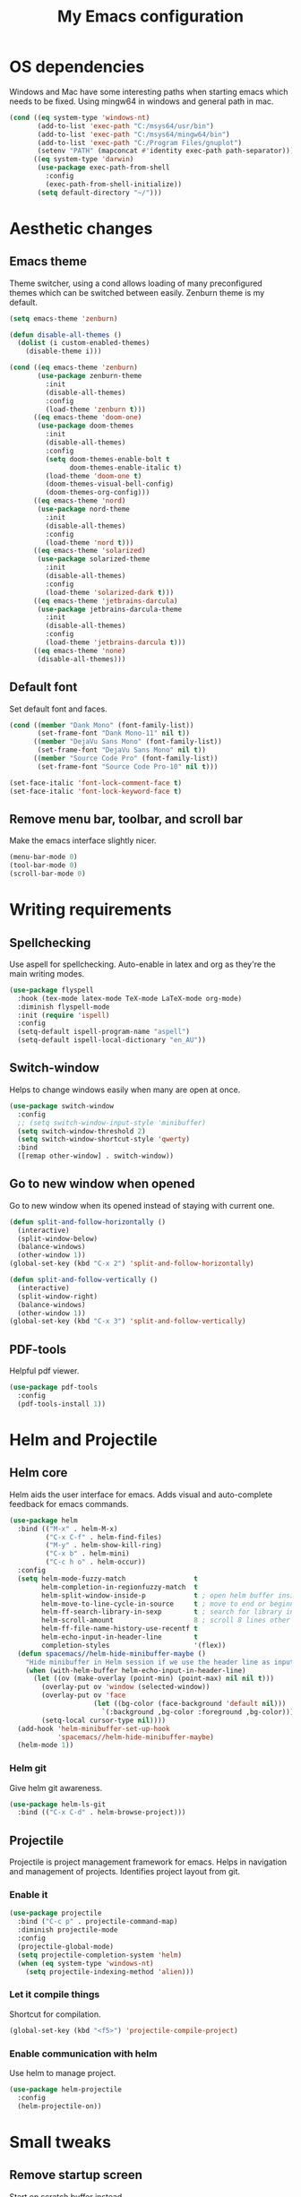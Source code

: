 #+TITLE: My Emacs configuration
#  LocalWords:  poppler mingw emacs eq nt gnuplot setenv mapconcat el cond minibuffer pdf color Smartparens smartparens yas aindent whitespace eldoc ielm ibuffer hippie pscp pos Spaceline spaceline powerline spacemacs seperator dir Yasnippet yasnippet flycheck magit fullscreen CEDET askifnotset semanticdb EDE ede gdb srefactor analyzer eval cdb autosetup ghostscript math unicode reftex bibtex TeXcount texcount str latin rkt PlantUML plantuml autoload alist matlab verilog ds vh src fontify natively fortran dvipng plist xcolor EXWM Zenburn setq zenburn defun dolist init config DejaVu ispell aspell flyspell kbd recentf sexp ov bg listp defadvice progn prog keyfreq autosave dabbrev hl gc linum linux utf RET ARG arg configs backends contribs AucTex tex auctex LaTeX url htmlize linter backend writegood ggtags gtags dired eshell asm cd dwim VHDL defvar ctags vhdl concat sp html awk defalias cedet mips IPython ein contrib pandoc dokuwiki EMMS MPD emms toc favicon href css stylesheet async dataLayer gtag js UA sitelinks br Github postamble isso center disqus onclick Disqus javascript dsq createElement getElementsByTagName xml urlset xmlns curr loc RSS elfeed

* OS dependencies
Windows and Mac have some interesting paths when starting emacs which needs to be fixed.
Using mingw64 in windows and general path in mac.
#+BEGIN_SRC emacs-lisp
  (cond ((eq system-type 'windows-nt)
         (add-to-list 'exec-path "C:/msys64/usr/bin")
         (add-to-list 'exec-path "C:/msys64/mingw64/bin")
         (add-to-list 'exec-path "C:/Program Files/gnuplot")
         (setenv "PATH" (mapconcat #'identity exec-path path-separator)))
        ((eq system-type 'darwin)
         (use-package exec-path-from-shell
           :config
           (exec-path-from-shell-initialize))
         (setq default-directory "~/")))
#+END_SRC

* Aesthetic changes
** Emacs theme
Theme switcher, using a cond allows loading of many preconfigured themes which can be switched between easily.
Zenburn theme is my default.
#+BEGIN_SRC emacs-lisp
  (setq emacs-theme 'zenburn)

  (defun disable-all-themes ()
    (dolist (i custom-enabled-themes)
      (disable-theme i)))

  (cond ((eq emacs-theme 'zenburn)
         (use-package zenburn-theme
           :init
           (disable-all-themes)
           :config
           (load-theme 'zenburn t)))
        ((eq emacs-theme 'doom-one)
         (use-package doom-themes
           :init
           (disable-all-themes)
           :config
           (setq doom-themes-enable-bolt t
                 doom-themes-enable-italic t)
           (load-theme 'doom-one t)
           (doom-themes-visual-bell-config)
           (doom-themes-org-config)))
        ((eq emacs-theme 'nord)
         (use-package nord-theme
           :init
           (disable-all-themes)
           :config
           (load-theme 'nord t)))
        ((eq emacs-theme 'solarized)
         (use-package solarized-theme
           :init
           (disable-all-themes)
           :config
           (load-theme 'solarized-dark t)))
        ((eq emacs-theme 'jetbrains-darcula)
         (use-package jetbrains-darcula-theme
           :init
           (disable-all-themes)
           :config
           (load-theme 'jetbrains-darcula t)))
        ((eq emacs-theme 'none)
         (disable-all-themes)))
#+END_SRC

** Default font
Set default font and faces.
#+BEGIN_SRC emacs-lisp 
  (cond ((member "Dank Mono" (font-family-list))
         (set-frame-font "Dank Mono-11" nil t))
        ((member "DejaVu Sans Mono" (font-family-list))
         (set-frame-font "DejaVu Sans Mono" nil t))
        ((member "Source Code Pro" (font-family-list))
         (set-frame-font "Source Code Pro-10" nil t)))

  (set-face-italic 'font-lock-comment-face t)
  (set-face-italic 'font-lock-keyword-face t)
#+END_SRC

** Remove menu bar, toolbar, and scroll bar
Make the emacs interface slightly nicer.
#+BEGIN_SRC emacs-lisp
  (menu-bar-mode 0)
  (tool-bar-mode 0)
  (scroll-bar-mode 0)
#+END_SRC
* COMMENT EXWM
Emacs window manager.
Tiling window manager that runs in emacs.
Open external applications with =s-&=
#+BEGIN_SRC emacs-lisp
  (use-package exwm
    :defer t
    :config
    (require 'exwm-config)
    (exwm-config-default))
#+END_SRC

* Writing requirements
** Spellchecking
Use aspell for spellchecking. 
Auto-enable in latex and org as they're the main writing modes.
#+BEGIN_SRC emacs-lisp
  (use-package flyspell
    :hook (tex-mode latex-mode TeX-mode LaTeX-mode org-mode)
    :diminish flyspell-mode
    :init (require 'ispell)
    :config
    (setq-default ispell-program-name "aspell")
    (setq-default ispell-local-dictionary "en_AU"))
#+END_SRC
** COMMENT Language Tool
Language tool is an open source grammar checker.
#+BEGIN_SRC emacs-lisp
  (use-package langtool
    :init
    (setq langtool-java-classpath "/usr/share/languagetool:/usr/share/java/languagetool/*"))
#+END_SRC
** Switch-window
Helps to change windows easily when many are open at once.
#+BEGIN_SRC emacs-lisp
  (use-package switch-window
    :config
    ;; (setq switch-window-input-style 'minibuffer)
    (setq switch-window-threshold 2)
    (setq switch-window-shortcut-style 'qwerty)
    :bind
    ([remap other-window] . switch-window))
#+END_SRC

** Go to new window when opened
Go to new window when its opened instead of staying with current one.
#+BEGIN_SRC emacs-lisp
  (defun split-and-follow-horizontally ()
    (interactive)
    (split-window-below)
    (balance-windows)
    (other-window 1))
  (global-set-key (kbd "C-x 2") 'split-and-follow-horizontally)

  (defun split-and-follow-vertically ()
    (interactive)
    (split-window-right)
    (balance-windows)
    (other-window 1))
  (global-set-key (kbd "C-x 3") 'split-and-follow-vertically)
#+END_SRC

** PDF-tools
Helpful pdf viewer.
#+BEGIN_SRC emacs-lisp
  (use-package pdf-tools
    :config
    (pdf-tools-install 1))
#+END_SRC

** COMMENT Writegood-mode
Supposedly should provide insight to writing quality.
#+BEGIN_SRC emacs-lisp
  (use-package writegood-mode
    :hook (text-mode . writegood-mode))
#+END_SRC

* Helm and Projectile
** Helm core
Helm aids the user interface for emacs. Adds visual and auto-complete feedback for emacs commands.
#+BEGIN_SRC emacs-lisp
  (use-package helm
    :bind (("M-x" . helm-M-x)
           ("C-x C-f" . helm-find-files)
           ("M-y" . helm-show-kill-ring)
           ("C-x b" . helm-mini)
           ("C-c h o" . helm-occur))
    :config
    (setq helm-mode-fuzzy-match                 t
          helm-completion-in-regionfuzzy-match  t
          helm-split-window-inside-p            t ; open helm buffer inside current window, not occupy whole other window
          helm-move-to-line-cycle-in-source     t ; move to end or beginning of source when reaching top or bottom of source.
          helm-ff-search-library-in-sexp        t ; search for library in `require' and `declare-function' sexp.
          helm-scroll-amount                    8 ; scroll 8 lines other window using M-<next>/M-<prior>
          helm-ff-file-name-history-use-recentf t
          helm-echo-input-in-header-line        t
          completion-styles                     '(flex))
    (defun spacemacs//helm-hide-minibuffer-maybe ()
      "Hide minibuffer in Helm session if we use the header line as input field."
      (when (with-helm-buffer helm-echo-input-in-header-line)
        (let ((ov (make-overlay (point-min) (point-max) nil nil t)))
          (overlay-put ov 'window (selected-window))
          (overlay-put ov 'face
                       (let ((bg-color (face-background 'default nil)))
                         `(:background ,bg-color :foreground ,bg-color)))
          (setq-local cursor-type nil))))
    (add-hook 'helm-minibuffer-set-up-hook
              'spacemacs//helm-hide-minibuffer-maybe)
    (helm-mode 1))
#+END_SRC
*** Helm git
Give helm git awareness.
#+BEGIN_SRC emacs-lisp
  (use-package helm-ls-git
    :bind (("C-x C-d" . helm-browse-project)))
#+END_SRC
** Projectile
Projectile is project management framework for emacs.
Helps in navigation and management of projects.
Identifies project layout from git.
*** Enable it
#+BEGIN_SRC emacs-lisp
  (use-package projectile
    :bind ("C-c p" . projectile-command-map)
    :diminish projectile-mode
    :config
    (projectile-global-mode)
    (setq projectile-completion-system 'helm)
    (when (eq system-type 'windows-nt)
      (setq projectile-indexing-method 'alien)))
#+END_SRC

*** Let it compile things
Shortcut for compilation.
#+BEGIN_SRC emacs-lisp
  (global-set-key (kbd "<f5>") 'projectile-compile-project)
#+END_SRC

*** Enable communication with helm
Use helm to manage project.
#+BEGIN_SRC emacs-lisp
  (use-package helm-projectile
    :config
    (helm-projectile-on))
#+END_SRC

** COMMENT ggtags
Use GNU Global Tags. Can be useful for large projects.
#+BEGIN_SRC emacs-lisp
  (use-package ggtags
    :bind (("C-c g s" . ggtags-find-other-symbol)
           ("C-c g h" . ggtags-view-tag-history)
           ("C-c g r" . ggtags-find-reference)
           ("C-c g f" . ggtags-find-file)
           ("C-c g c" . ggtags-create-tags)
           ("C-c g u" . ggtags-update-tags))
    :config
    (add-hook 'c-mode-common-hook
              (lambda ()
                (when (derived-mode-p 'c-mode 'c++-mode 'java-mode)
                  (ggtags-mode 1))))
    )

  (setq
   helm-gtags-ignore-case t
   helm-gtags-auto-update t
   helm-gtags-use-input-at-cursor t
   helm-gtags-pulse-at-cursor t
   helm-gtags-prefix-key "\C-c g"
   helm-gtags-suggested-key-mapping t
   )

  (use-package helm-gtags
    :config
    (add-hook 'dired-mode-hook 'helm-gtags-mode)
    (add-hook 'eshell-mode-hook 'helm-gtags-mode)
    (add-hook 'c-mode-hook 'helm-gtags-mode)
    (add-hook 'c++-mode-hook 'helm-gtags-mode)
    (add-hook 'asm-mode-hook 'helm-gtags-mode)

    (define-key helm-gtags-mode-map (kbd "C-c g a") 'helm-gtags-tags-in-this-function)
    (define-key helm-gtags-mode-map (kbd "C-j") 'helm-gtags-select)
    (define-key helm-gtags-mode-map (kbd "M-.") 'helm-gtags-dwim)
    (define-key helm-gtags-mode-map (kbd "M-,") 'helm-gtags-pop-stack)
    (define-key helm-gtags-mode-map (kbd "C-c <") 'helm-gtags-previous-history)
    (define-key helm-gtags-mode-map (kbd "C-c >") 'helm-gtags-next-history))
#+END_SRC

** COMMENT Ctags
Ctags is an older tagging program that supports more languages.
Currently setup for VHDL as I had to work with a large existing VHDL code-base.
#+BEGIN_SRC emacs-lisp
  (defvar ctags-command "ctags -e -R --languages=vhdl")

  (defun ctags ()
    (call-process-shell-command ctags-command nil "*Ctags*"))


  (defun ctags-find-tags-file ()
    "Recursively searches each parent directory for a file named
                TAGS and returns the path to that file or nil if a tags file is
                not found or if the buffer is not visiting a file."
    (progn
      (defun find-tags-file-r (path)
        "Find the tags file from current to the parent directories."
        (let* ((parent-directory (file-name-directory (directory-file-name path)))
               (tags-file-name (concat (file-name-as-directory path) "TAGS")))
          (cond
           ((file-exists-p tags-file-name) (throw 'found tags-file-name))
           ((string= "/TAGS" tags-file-name) nil)
           (t (find-tags-file-r parent-directory)))))

      (if (buffer-file-name)
          (catch 'found
            (find-tags-file-r (file-name-directory buffer-file-name)))
        nil)))

  (defun ctags-set-tags-file ()
    "Uses `ctags-find-tags-file' to find a TAGS file. If found,
                set 'tags-file-name' with its path or set as nil."
    (setq-default tags-file-name (ctags-find-tags-file)))

  (defun ctags-create-tags-table ()
    (interactive)
    (let* ((current-directory default-directory)
           (top-directory (read-directory-name
                           "Top of source tree: " default-directory))
           (file-name (concat (file-name-as-directory top-directory) "TAGS")))
      (cd top-directory)
      (if (not (= 0 (ctags)))
          (message "Error creating %s!" file-name)
        (setq-default tags-file-name file-name)
        (message "Table %s created and configured." tags-file-name))
      (cd current-directory)))

  (defun ctags-update-tags-table ()
    (interactive)
    (let ((current-directory default-directory))
      (if (not tags-file-name)
          (message "Tags table not configured.")
        (cd (file-name-directory tags-file-name))
        (if (not (= 0 (ctags)))
            (message "Error updating %s!" tags-file-name)
          (message "Table %s updated." tags-file-name))
        (cd current-directory))))

  (defun ctags-create-or-update-tags-table ()
    "Create or update a tags table with `ctags-command'."
    (interactive)
    (if (not (ctags-set-tags-file))
        (ctags-create-tags-table)
      (ctags-update-tags-table)))


  (defun ctags-search ()
    "A wrapper for `tags-search' that provide a default input."
    (interactive)
    (let* ((symbol-at-point (symbol-at-point))
           (default (symbol-name symbol-at-point))
           (input (read-from-minibuffer
                   (if (symbol-at-point)
                       (concat "Tags search (default " default "): ")
                     "Tags search (regexp): "))))
      (if (and (symbol-at-point) (string= input ""))
          (tags-search default)
        (if (string= input "")
            (message "You must provide a regexp.")
          (tags-search input)))))
#+END_SRC

* Small tweaks
** Remove startup screen
Start on scratch buffer instead.
#+BEGIN_SRC emacs-lisp
  (setq inhibit-startup-message t)
#+END_SRC

** Disable bell
Bloody bell dings every time you hit a key too much.
#+BEGIN_SRC emacs-lisp
  (setq ring-bell-function 'ignore)
#+END_SRC

** Pretty symbols
Why not? They make it look nice.
#+BEGIN_SRC emacs-lisp
  (use-package pretty-mode
    :diminish t
    :if window-system
    :config
    (global-pretty-mode))
#+END_SRC

** COMMENT Find file other window
Lets it accept more than one file. Works recursively.
#+BEGIN_SRC emacs-lisp
  (defadvice find-file-other-window (around find-files activate)
    (if (listp filename)
        (loop for f in filename do (find-file-other-window f wildcards))
      ad-do-it))
#+END_SRC

** Which key
Helps to explain keybindings if you get lost.
#+BEGIN_SRC emacs-lisp
  (use-package which-key
    :diminish which-key-mode
    :config
    (which-key-mode))
#+END_SRC

** Config shortcuts
*** Go to this file
#+BEGIN_SRC emacs-lisp
  (defun config-visit ()
    (interactive)
    (find-file "~/.emacs.d/config.org"))
  (global-set-key (kbd "C-c e d") 'config-visit)
#+END_SRC

*** Go to init.el
#+BEGIN_SRC emacs-lisp
  (defun init-visit ()
    (interactive)
    (find-file "~/.emacs.d/init.el"))
  (global-set-key (kbd "C-c e i") 'init-visit)
#+END_SRC

*** Reload configuration
#+BEGIN_SRC emacs-lisp
  (defun config-reload ()
    "Reloads ~/.emacs.d/config.org at run time"
    (interactive)
    (org-babel-load-file (expand-file-name "~/.emacs.d/config.org")))
  (global-set-key (kbd "C-c e r") 'config-reload)
#+END_SRC

** Smartparens
Matches brackets automatically. Added "$" for latex in org mode.
#+BEGIN_SRC emacs-lisp
  (use-package smartparens
    :diminish smartparens-mode
    :config
    (progn
      (require 'smartparens-config)
      (smartparens-global-mode 1))
    (sp-with-modes 'org-mode
      (sp-local-pair "$" "$")))
#+END_SRC

** COMMENT Rainbow
Its a little gimmicky but its still cool.
Colours according to code after a "#", works with 3 and 6 character hex codes.
#+BEGIN_SRC emacs-lisp
  (use-package rainbow-mode
    :diminish rainbow-mode
    :init
    (add-hook 'prog-mode-hook 'rainbow-mode))
#+END_SRC

** Rainbow delimiters
A bit more useful than above.
Colours the brackets so that they stand out more.
#+BEGIN_SRC emacs-lisp
  (use-package rainbow-delimiters
    :hook (prog-mode . rainbow-delimiters-mode))
#+END_SRC

** Following whitespace
Removes unnecessary white space
#+BEGIN_SRC emacs-lisp
  (use-package clean-aindent-mode
    :hook prog-mode)
#+END_SRC
Shows trailing white space
#+BEGIN_SRC emacs-lisp
  (add-hook 'prog-mode-hook (lambda () (interactive) (setq show-trailing-whitespace 1)))
#+END_SRC

** Whitespace mode
Reveals whitespace characters
#+BEGIN_SRC emacs-lisp
  (global-set-key (kbd "C-c w") 'whitespace-mode)
  (add-hook 'diff-mode-hook (lambda ()
                              (setq-local whitespace-style
                                          '(face
                                            tabs
                                            tab-mark
                                            spaces
                                            space-mark
                                            trailing
                                            indentation::space
                                            indentation::tab
                                            newline
                                            newline-mark))
                              (whitespace-mode 1)))

#+END_SRC

** eldoc
Shows function arguments in echo area below mode line.
#+BEGIN_SRC emacs-lisp
  (diminish 'eldoc-mode)
  (add-hook 'emacs-lisp-mode-hook 'eldoc-mode)
  (add-hook 'lisp-interaction-mode-hook 'eldoc-mode)
  (add-hook 'ielm-mode-hook 'eldoc-mode)
#+END_SRC

** Key frequency statistics
Collects interesting statistics about key presses.
Use M-x keyfreq-show to show in emacs or M-x keyfreq-html to output
#+BEGIN_SRC emacs-lisp
  (use-package keyfreq
    :config
    (keyfreq-mode 1)
    (keyfreq-autosave-mode 1))
#+END_SRC

** Undo tree
A more advanced undo mechanism.
Supports branched undo history (thus the tree).
Pretty neat, if seldom used.
#+BEGIN_SRC emacs-lisp
  (use-package undo-tree
    :diminish undo-tree-mode
    :config
    (global-undo-tree-mode))
#+END_SRC

** Volatile highlights
Colour the material just copied
#+BEGIN_SRC emacs-lisp
  (use-package volatile-highlights
    :diminish volatile-highlights-mode
    :config
    (volatile-highlights-mode t))
#+END_SRC

** ibuffer
View all open buffers in their own buffer rather in the temporary mini buffer.
#+BEGIN_SRC emacs-lisp
  (global-set-key (kbd "C-x C-b") 'ibuffer)
  (setq ibuffer-use-other-window t)
#+END_SRC

** Hippie expand
Seems cool, but I don't think I ever use this.
Meant to suggest completions to beginning of a word.
#+BEGIN_SRC emacs-lisp
  (global-set-key (kbd "M-/") 'hippie-expand) ;; replace dabbrev-expand
  (setq
   hippie-expand-try-functions-list
   '(try-expand-dabbrev ;; Try to expand word "dynamically", searching the current buffer.
     try-expand-dabbrev-all-buffers ;; Try to expand word "dynamically", searching all other buffers.
     try-expand-dabbrev-from-kill ;; Try to expand word "dynamically", searching the kill ring.
     try-complete-file-name-partially ;; Try to complete text as a file name, as many characters as unique.
     try-complete-file-name ;; Try to complete text as a file name.
     try-expand-all-abbrevs ;; Try to expand word before point according to all abbrev tables.
     try-expand-list ;; Try to complete the current line to an entire line in the buffer.
     try-expand-line ;; Try to complete the current line to an entire line in the buffer.
     try-complete-lisp-symbol-partially ;; Try to complete as an Emacs Lisp symbol, as many characters as unique.
     try-complete-lisp-symbol) ;; Try to complete word as an Emacs Lisp symbol.
   )
#+END_SRC

** Highlight line
Very useful for finding where you are.
#+BEGIN_SRC emacs-lisp
  (global-hl-line-mode)
#+END_SRC

** Line numbers
Everyone needs line numbers when programming.
#+BEGIN_SRC emacs-lisp
  (add-hook 'prog-mode-hook 'linum-mode)
#+END_SRC

** Garbage collection
Starts garbage collection every 100MB.
#+BEGIN_SRC emacs-lisp
  (setq gc-cons-threshold (* 1024 1024 100))
#+END_SRC

** Kill ring
Changes the kill ring size to 5000.
#+BEGIN_SRC emacs-lisp
  (setq global-mark-ring-max 5000
        mark-ring-max 5000
        mode-require-final-newline t
        kill-ring-max 5000
        kill-whole-line t)
#+END_SRC

** Coding style
Use java for java, awk for awk and K&R for everything else.
K&R uses 4 space tabs.
#+BEGIN_SRC emacs-lisp
  (setq c-default-style '((java-mode . "java")
                          (awk-mode . "awk")
                          (other . "k&r")))
#+END_SRC

** Coding system
Cause we all love UTF8.
#+BEGIN_SRC emacs-lisp
  (set-terminal-coding-system 'utf-8)
  (set-keyboard-coding-system 'utf-8)
  (set-language-environment "UTF-8")
  (prefer-coding-system 'utf-8)
  (setq-default indent-tabs-mode nil
                tab-width 4
                c-basic-offset tab-width
                cperl-indent-level tab-width)
  (c-set-offset 'inline-open '0)
  (delete-selection-mode)
  (global-set-key (kbd "RET") 'newline-and-indent)
#+END_SRC
*** Smart tabs
Tabs for indentation, spaces for alignment
#+BEGIN_SRC emacs-lisp
  (use-package smart-tabs-mode
    :config
    (smart-tabs-insinuate 'c 'c++ 'java 'javascript 'cperl 'python 'ruby
                          'nxml))
#+END_SRC

** Move to beginning of line ignoring whitespace
Move point back to indentation of beginning of line.
Pretty good for getting to the start of what you actually wanted.

Move point to the first non-whitespace character on this line.
If point is already there, move to the beginning of the line.
Effectively toggle between the first non-whitespace character and
the beginning of the line.

If ARG is not nil or 1, move forward ARG - 1 lines first. If
point reaches the beginning or end of the buffer, stop there.
#+BEGIN_SRC emacs-lisp
  (defun prelude-move-beginning-of-line (arg)
    (interactive "^p")
    (setq arg (or arg 1))

    ;; Move lines first
    (when (/= arg 1)
      (let ((line-move-visual nil))
        (forward-line (1- arg))))

    (let ((orig-point (point)))
      (back-to-indentation)
      (when (= orig-point (point))
        (move-beginning-of-line 1))))

  (global-set-key (kbd "C-a") 'prelude-move-beginning-of-line)
#+END_SRC

** Indent region or buffer
Indent, slightly different to standard tab or C-M-\.
#+BEGIN_SRC emacs-lisp
  (defun indent-region-or-buffer ()
    "Indent a region if selected, otherwise the whole buffer."
    (interactive)
    (unless (member major-mode prelude-indent-sensitive-modes)
      (save-excursion
        (if (region-active-p)
            (progn
              (indent-region (region-beginning) (region-end))
              (message "Indented selected region."))
          (progn
            (indent-buffer)
            (message "Indented buffer.")))
        (whitespace-cleanup))))

  (global-set-key (kbd "C-c i") 'indent-region-or-buffer)
#+END_SRC

** Tramp
Remote editing mode.
Hate having to re-input passwords.
#+BEGIN_SRC emacs-lisp
  (use-package tramp
    :pin gnu
    :config
    ;; (setq tramp-default-method "ssh")
    (when (eq system-type 'windows-nt)
      (setq tramp-default-method "pscp"))
    (setq password-cache-expiry nil)
    (add-to-list 'tramp-remote-path 'tramp-own-remote-path))
#+END_SRC

** COMMENT Y or N instead of yes or no
Need not type out whole word.
#+BEGIN_SRC emacs-lisp
  (defalias 'yes-or-no-p 'y-or-n-p)
#+END_SRC

** COMMENT Sublime-like minimap
Get a minimap preview of the file on the side like sublime text.
Want to make work but need to find a good way of doing so.
#+BEGIN_SRC emacs-lisp
  (use-package sublimity
    :config
    (require 'sublimity-scroll)
    (setq sublimity-scroll-weight 4
          sublimity-scroll-drift-length 3)
    (require 'sublimity-map)
    (setq sublimity-map-size 20
          sublimity-map-scale 0.3)
    (sublimity-map-set-delay nil)
    (sublimity-mode 1))

  (use-package minimap
    :config
    (minimap-mode))
#+END_SRC

** Highlight indentation
Vertical demarcations for indent levels
#+BEGIN_SRC emacs-lisp
  (use-package highlight-indentation
    :hook (prog-mode . highlight-indentation-mode))
#+END_SRC

** Auto revert mode
Update unchanged buffers if underlying file changes.
#+BEGIN_SRC emacs-lisp
  (global-auto-revert-mode)
#+END_SRC
* Mode line tweaks
Diminish is used but is included in init.el such that it can be used throughout this document
** Spaceline
A little easier to read than the default emacs mode line.
#+BEGIN_SRC emacs-lisp
  (use-package spaceline
    :config
    (require 'spaceline-config)
    (setq spaceline-buffer-encoding-abbrev-p t)
    (setq spaceline-line-column-p t)
    (setq spaceline-line-p t)
    (setq powerline-default-separator (quote arrow))
    (spaceline-spacemacs-theme)
    (spaceline-helm-mode))
#+END_SRC

*** Separator
Slightly nicer separator.
#+BEGIN_SRC emacs-lisp
  (setq powerline-default-separator nil)
#+END_SRC

** Nyan mode
Use nyan cat as a reference for buffer progression.
#+BEGIN_SRC emacs-lisp
  (use-package nyan-mode
    :config
    (nyan-mode 1))
#+END_SRC

* Programming tweaks
** Yasnippet
Add snippets, pretty useful.
Manually added snippets are in ~/.emacs.d/snippets/{mode}.
#+BEGIN_SRC emacs-lisp
  (use-package yasnippet
    :diminish yas-minor-mode
    :config
    (yas-global-mode 1))

  (use-package yasnippet-snippets
    :after yasnippet)
#+END_SRC
** Flycheck
Basic linter. Works pretty well.
#+BEGIN_SRC emacs-lisp
  (use-package flycheck
    :diminish flycheck-mode
    :config
    (global-flycheck-mode))
#+END_SRC
*** flycheck-pos-tip
Add suggestions at the cursor.
#+BEGIN_SRC emacs-lisp
  (use-package flycheck-pos-tip
    :after flycheck
    :config
    (flycheck-pos-tip-mode))
#+END_SRC
** Company
Company is auto-complete for Emacs.
Uses various backends, more of which are added later.
#+BEGIN_SRC emacs-lisp
  (use-package company
    :diminish company-mode
    :config
    (global-company-mode)
    (setq company-idle-delay 0)
    (setq company-minimum-prefix-length 1))
#+END_SRC

** LSP Mode
Use LSP for completion suggestions.
Causes too much memory usage, need to debug.
Need to generate ~compile_flags~ for c/c++, can use ~bear~ but may need other tools.
#+BEGIN_SRC emacs-lisp
  (use-package lsp-mode
    :hook (((c-mode
             c++-mode
             tex-mode
             latex-mode
             TeX-mode
             LaTeX-mode
             rust-mode
             sh-mode
             ;; verilog-mode
             go-mode
             python-mode) . lsp))
    :init
    (setq lsp-keymap-prefix "C-c l")
    :commands lsp
    :config
    (add-hook 'lsp-mode-hook 'lsp-enable-which-key-integration)
    (setq read-process-output-max (* 1024 1024))
    (setq lsp-completion-provider :capf)
    (setq lsp-keep-workspace-alive 'nil)
    (add-to-list 'exec-path "~/.cargo/bin"))

  (use-package lsp-ui
    :commands lsp-ui-mode)

  (use-package helm-lsp
    :commands helm-lsp-workspace-symbol)
#+END_SRC

** Version control
Settings for emacs' own version control system.
*** Enable version control on the mode line
#+BEGIN_SRC emacs-lisp
  (vc-mode)
#+END_SRC

** Magit
Emacs git client.
Pretty good and offers fairly decent features.
#+BEGIN_SRC emacs-lisp
  (use-package magit
    :commands magit-get-top-dir
    :bind ("C-x g" . magit-status)
    :init
    (progn
      ;; make magit status go full-screen but remember previous window
      ;; settings
      ;; from: http://whattheemacsd.com/setup-magit.el-01.html
      (defadvice magit-status (around magit-fullscreen activate)
        (window-configuration-to-register :magit-fullscreen)
        ad-do-it
        (delete-other-windows))

      ;; Close popup when committing - this stops the commit window
      ;; hanging around
      ;; From: http://git.io/rPBE0Q
      (defadvice git-commit-commit (after delete-window activate)
        (delete-window))

      (defadvice git-commit-abort (after delete-window activate)
        (delete-window))

      :config
      (progn
        ;; restore previously hidden windows
        (defadvice magit-quit-window (around magit-restore-screen activate)
          (let ((current-mode major-mode))
            ad-do-it
            ;; we only want to jump to register when the last seen buffer
            ;; was a magit-status buffer.
            (when (eq 'magit-status-mode current-mode)
              (jump-to-register :magit-fullscreen)))))

      ;; magit settings
      (setq
       ;; don't put "origin-" in front of new branch names by default
       magit-default-tracking-name-function 'magit-default-tracking-name-branch-only
       ;; open magit status in same window as current buffer
       magit-status-buffer-switch-function 'switch-to-buffer
       ;; highlight word/letter changes in hunk diffs
       magit-diff-refine-hunk t
       ;; ask me if I want to include a revision when rewriting
       magit-rewrite-inclusive 'ask
       ;; ask me to save buffers
       magit-save-some-buffers t
       ;; pop the process buffer if we're taking a while to complete
       magit-process-popup-time 10
       ;; ask me if I want a tracking upstream
       magit-set-upstream-on-push 'askifnotset
       ))
    )
#+END_SRC

*** More general yes and no prompt
The default setting can miss some.
Don't redefine the regex in case this is too general.
#+BEGIN_SRC emacs-lisp
  ;;(when-let ((regex "[\[\(]]?\\([Yy]\\(es\\)?\\)[/|]\\([Nn]o?\\)[\]\)]")
  (defun magit-process-general-yn-prompt-hook (proc str)
    "Handle [y/n] prompts"
    (when-let ((beg (string-match "[\[\(]]?\\([Yy]\\(es\\)?\\)[/|]\\([Nn]o?\\)[\]\)]" str)))
      (let ;; ((max-mini-window-height 30))
          (process-send-string
           proc
           (downcase
            (concat
             (match-string
              (if (save-match-data
                    (magit-process-kill-on-abort proc
                      (y-or-n-p (substring str 0 beg)))) 1 2)
              str)
             "\n"))))))

  (add-hook 'magit-process-prompt-functions
            #'magit-process-general-yn-prompt-hook)
#+END_SRC
*** COMMENT Gerrit integration
Gerrit takes ~origin:refs/for/master~ as a destination.
Enable magit to work with its oddities.
#+BEGIN_SRC emacs-lisp
  (use-package magit-gerrit)
#+END_SRC

** CEDET
*** COMMENT Semantic
Parser library for code, supports many other packages.
Allows emacs to be more aware of what is being written.
#+BEGIN_SRC emacs-lisp
  (use-package semantic
    :hook (prog-mode . semantic-mode)
    :config
    (global-semanticdb-minor-mode 1)
    (global-semantic-idle-scheduler-mode 1)
    (global-semantic-idle-summary-mode 1)
    (semantic-mode 1))
#+END_SRC

*** COMMENT EDE
Emacs Development Environment.
Can be used to manage and create build files for a project.
#+BEGIN_SRC emacs-lisp
  (use-package ede
    :config
    (global-ede-mode t))
#+END_SRC

*** gdb-many-windows
Enhances the use of GDB in emacs.
Shows register contents, variable contents and others in addition to GDB shell.
Also shows source code while debugging.
#+BEGIN_SRC emacs-lisp
  (setq
   gdb-many-windows t
   gdb-show-main t)
#+END_SRC

*** COMMENT Semantic refactor
Trying to get this to work.
Should help to refactor file.
#+BEGIN_SRC emacs-lisp
  (use-package srefactor
    :bind (("M-RET o" . 'srefactor-lisp-one-line)
           ("M-RET m" . 'srefactor-lisp-format-sexp)
           ("M-RET d" . 'srefactor-lisp-format-defun)
           ("M-RET b" . 'srefactor-lisp-format-buffer)
           :map c-mode-base-map
           ("M-RET" . 'srefactor-refactor-at-point)
           :map c++-mode-map
           ("M-RET" . 'srefactor-refactor-at-point)))
#+END_SRC

** Language specific configs
*** C/C++
**** Flycheck
***** Flycheck clang
Add the clang backend for linting.
#+BEGIN_SRC emacs-lisp
  (use-package flycheck-clang-analyzer
    :after flycheck
    :config
    (with-eval-after-load 'flycheck
      (require 'flycheck-clang-analyzer)
      (flycheck-clang-analyzer-setup)))
#+END_SRC
***** Flycheck project root
Flycheck tends to fail finding the project root, giving errors about missing files.
This should remove them.
#+BEGIN_SRC emacs-lisp
  (defun setup-flycheck-project-path ()
    (let ((root (ignore-errors (projectile-project-root))))
      (when root
        (add-to-list
         (make-variable-buffer-local 'flycheck-clang-include-path)
         root)
        (add-to-list
         (make-variable-buffer-local 'flycheck-gcc-include-path)
         root))))

  (add-hook 'c-mode-hook 'setup-flycheck-project-path)
  (add-hook 'c++-mode-hook 'setup-flycheck-project-path)
#+END_SRC
**** COMMENT Company
Add header completion as well as Irony, which uses clang for suggestions.
#+BEGIN_SRC emacs-lisp
  (use-package company-c-headers
    :after company
    :config
    (add-hook 'c++-mode-hook 'company-mode)
    (add-hook 'c-mode-hook 'company-mode))
#+END_SRC
**** COMMENT Irony
#+BEGIN_SRC emacs-lisp
  (use-package irony
    :init
    (setq w32-pipe-read-delay 0)
    (setq irony-server-w32-pipe-buffer-size (* 64 1024))
    (add-hook 'c++-mode-hook 'irony-mode)
    (add-hook 'c-mode-hook 'irony-mode)
    (add-hook 'irony-mode-hook 'irony-cdb-autosetup-compile-options)
    (add-hook 'irony-mode-hook 'irony-cdb-autosetup-compile-options))

  (use-package company-irony
    :after irony
    :config
    (add-to-list 'company-backends '(company-c-headers
                                     company-dabbrev-code
                                     company-irony)))
#+END_SRC
**** Clang-format
Automatically format buffer on save.
#+BEGIN_SRC emacs-lisp
  (defun set-clang-format-style ()
    (if (file-exists-p (concat
                        (projectile-project-root)
                        ".clang-format"))
        (setq-local clang-format-style nil)
      (setq-local clang-format-style (concat "{BasedOnStyle: LLVM,"
                                             "IndentWidth: " (format "%s" tab-width) ","
                                             "UseTab: " (if (eq indent-tabs-mode nil)
                                                            "Never"
                                                          "AlignWithSpaces")
                                             ","
                                             "BreakBeforeBraces: Linux,"
                                             "AllowShortIfStatementsOnASingleLine: false,"
                                             "IndentCaseLabels: false}"))))
  (add-hook 'c-mode-common-hook 'set-clang-format-style)
  
  (use-package clang-format)

  ;;   (defun clang-format-on-save ()
  ;;     (add-hook 'before-save-hook 'clang-format-buffer nil t))
  ;;   (add-hook 'c-mode-hook 'clang-format-on-save nil t)
  ;;   (add-hook 'c++-mode-hook 'clang-format-on-save nil t))
#+END_SRC
*** emacs-lisp
**** COMMENT Company
Add slime backend.
#+BEGIN_SRC emacs-lisp
  (add-hook 'emacs-lisp-mode-hook 'company-mode)

  (use-package slime
    :config
    (setq inferior-lisp-program "/usr/bin/sbcl")
    (setq slime-contribs '(slime-fancy)))

  (use-package slime-company
    :init
    (require 'company)
    (slime-setup '(slime-fancy slime-company)))
#+END_SRC

*** COMMENT x86
**** x86-lookup
Look up reference PDF. Use Intel manual.
#+BEGIN_SRC emacs-lisp
  (use-package x86-lookup
    :init
    (setq x86-lookup-pdf "D:/Coding/x86-instructions.pdf")
    :bind ("C-h x" . x86-lookup))
#+END_SRC

*** Latex
**** AucTex
AucTex contains many additions to make tex editing good.
#+BEGIN_SRC emacs-lisp
  (use-package tex
    :ensure auctex
    :config
    (setq TeX-auto-save t
          TeX-parse-self t
          TeX-view-program-selection '((output-pdf "PDF Tools"))
          TeX-source-correlate-start-server t)
    (add-hook 'TeX-after-compilation-finished-functions #'TeX-revert-document-buffer))
#+END_SRC

**** Company
Help company complete tex math and references.
#+BEGIN_SRC emacs-lisp
  (use-package company-math
    :after company
    :config
    (add-to-list 'company-backends '(company-math-symbols-unicode company-math-symbols-latex
                                                                  company-latex-commands))
    (setq company-math-allow-latex-symbols-in-faces t))

  (use-package company-reftex
    :after company
    :config
    (add-to-list 'company-backends 'company-reftex-citations))

  (use-package company-auctex
    :after company
    :config
    (company-auctex-init))

  (use-package company-bibtex
    :after company
    (add-to-list 'company-backends 'company-bibtex))
#+END_SRC

**** TeXcount
Word counts in latex.
Uses a Perl script.
#+BEGIN_SRC emacs-lisp
  (defun get-texcount-latest()
    (if (not(file-directory-p "~/.texcount"))
        (make-directory "~/.texcount"))
    (url-copy-file "https://app.uio.no/ifi/texcount/download.php?file=texcount_3_2_0_41.zip" "~/.texcount/texcount.zip" 1)
    (shell-command "unzip -o ~/.texcount/texcount.zip -d ~/.texcount")
    (add-to-list 'exec-path "~/.texcount/texcount.pl"))

  (if (not(or (file-exists-p "~/.texcount/texcount.pl") (file-exists-p "/usr/bin/texcount")))
      (get-texcount-latest))

  (defun texcount ()
    (interactive)
    (let*
        ( (this-file (buffer-file-name))
          (enc-str (symbol-name buffer-file-coding-system))
          (enc-opt
           (cond
            ((string-match "utf-8" enc-str) "-utf8")
            ((string-match "latin" enc-str) "-latin1")
            ("-encoding=guess")
            ) )
          (word-count
           (with-output-to-string
             (with-current-buffer standard-output
               (call-process "texcount" nil t nil "-0" enc-opt this-file)
               ) ) ) )
      (message word-count)
      ) )
  (add-hook 'LaTeX-mode-hook (lambda () (define-key LaTeX-mode-map (kbd "C-c c") 'texcount)))
  (add-hook 'latex-mode-hook (lambda () (define-key latex-mode-map (kbd "C-c c") 'texcount)))
#+END_SRC

*** PlantUML
Sets the PlantUML path for the mode to generate models.
#+BEGIN_SRC emacs-lisp
  (use-package plantuml-mode
    :init
    (cond ((eq system-type 'windows-nt)
           (when (file-exists-p "c:/ProgramData/chocolatey/lib/plantuml/tools/plantuml.jar")
             (setq plantuml-jar-path "c:/ProgramData/chocolatey/lib/plantuml/tools/plantuml.jar")
             (setq planuml-default-exec-mode 'jar)))
          ((eq system-type 'gnu/linux)
           (when (file-exists-p "/usr/share/java/plantuml/plantuml.jar")
             (setq plantuml-jar-path "/usr/share/java/plantuml/plantuml.jar")
             (setq planuml-default-exec-mode 'jar)))))
#+END_SRC

*** COMMENT Racket
**** Major mode
Set racket path in windows and enable racket mode.
#+BEGIN_SRC emacs-lisp
  (when (eq system-type 'windows-nt)
    (add-to-list 'exec-path "c:/Program Files/Racket")
    (setenv "PATH" (mapconcat #'identity exec-path path-separator)))

  (use-package racket-mode
    :config
    (autoload 'racket-mode "Racket" "Racket Editing Mode" t)
    (add-to-list
     'auto-mode-alist
     '("\\.rkt$" . racket-mode)))
#+END_SRC

*** Verilog
**** Get latest version
Use latest version from repositories.
#+BEGIN_SRC emacs-lisp
  (use-package verilog-mode
    :pin gnu
    :config
    (autoload 'verilog-mode "verilog-mode" "Verilog mode" t )
    (add-to-list 'auto-mode-alist '("\\.[ds]?va?h?\\'" . verilog-mode))
    (setq-default verilog-align-ifelse t
                  verilog-auto-delete-trailing-whitespace t
                  verilog-auto-inst-param-value t
                  verilog-auto-lineup 'all
                  verilog-auto-newline nil
                  verilog-auto-save-policy nil
                  verilog-auto-template-warn-unused t
                  verilog-auto-endcomments nil
                  verilog-highlight-grouping-keywords t
                  verilog-highlight-modules t
                  verilog-tab-to-comment t
                  verilog-indent-begin-after-if nil
                  verilog-indent-lists nil
                  verilog-case-indent 4
                  verilog-cexp-indent 0
                  verilog-indent-level 4
                  verilog-indent-level-behavioral 4
                  verilog-indent-level-declaration 4
                  verilog-indent-level-directive 4
                  verilog-indent-level-module 4))
#+END_SRC
#+END_SRC
*** COMMENT MATLAB
Mode for editing MATLAB m-files.
#+BEGIN_SRC emacs-lisp
  (use-package matlab
    :ensure matlab-mode
    :config
    (autoload 'matlab-mode "matlab" "Matlab Editing Mode" t)
    (add-to-list
     'auto-mode-alist
     '("\\.m$" . matlab-mode))
    (setq matlab-indent-function t)
    (setq matlab-shell-command "matlab")
    (matlab-cedet-setup))
#+END_SRC

*** COMMENT MIPS
For editing MIPS assembly.
#+BEGIN_SRC emacs-lisp
  (use-package mips-mode
    :mode "\\.mips$")
#+END_SRC

*** COMMENT IPython notebooks
Allow emacs to view and use IPython notebooks
#+BEGIN_SRC emacs-lisp
  (use-package ein)
#+END_SRC

*** Rust
**** Major mode
Get the major mode for rust files.
#+BEGIN_SRC emacs-lisp
  (use-package rust-mode
    :config
    ;; style guide suggests spaces not tabs
    (add-hook 'rust-mode-hook (lambda () (setq indent-tabs-mode nil)))
    (setq rust-format-on-save t))

  (use-package toml-mode)
#+END_SRC
**** Cargo integration
Integrate Cargo, rust's package manager.
#+BEGIN_SRC emacs-lisp
  (use-package cargo
    :hook
    (rust-mode . cargo-minor-mode))
#+END_SRC
**** Flycheck
Linting with flycheck.
#+BEGIN_SRC emacs-lisp
  (use-package flycheck-rust
    :config
    (add-hook 'flycheck-mode-hook #'flycheck-rust-setup))
#+END_SRC
*** Go
**** Major mode
#+BEGIN_SRC emacs-lisp
  (use-package go-mode
    :config
    (add-hook 'before-save-hook #'gofmt-before-save))
#+END_SRC

**** Flycheck
#+BEGIN_SRC emacs-lisp
  (use-package flycheck-golangci-lint
    :config
    (add-hook 'flycheck-mode-hook #'flycheck-golangci-lint-setup))
#+END_SRC
**** Company
#+BEGIN_SRC emacs-lisp
  (use-package company-go)
#+END_SRC
*** Python
**** COMMENT LSP server
Use jedi, idk why.
#+BEGIN_SRC emacs-lisp
  (use-package lsp-jedi
    :config
    (add-to-list 'lsp-disabled-clients 'pyls)
    (add-to-list 'lsp-enabled-clients 'jedi))
#+END_SRC
* Org mode
** Up to date org
Pull the latest org mode from the repository, rather than the org which comes with emacs.
#+BEGIN_SRC emacs-lisp
  (use-package org
    :ensure org-contrib)
#+END_SRC

** Small tweaks
Small quality of life changes to org-mode.
#+BEGIN_SRC emacs-lisp
  (setq org-src-fontify-natively t
        org-src-tab-acts-natively t
        org-confirm-babel-evaluate nil
        org-export-with-smart-quotes t
        org-src-window-setup 'current-window)
  (add-hook 'org-mode-hook 'org-indent-mode)
  (diminish 'org-indent-mode)
  (diminish 'visual-line-mode)
#+END_SRC
*** Spell checking for code and latex
#+BEGIN_SRC emacs-lisp
  (add-to-list 'ispell-skip-region-alist '("#\\+BEGIN_SRC" . "#\\+END_SRC"))
  (add-to-list 'ispell-skip-region-alist '("\\$" . "\\$"))
  (add-to-list 'ispell-skip-region-alist '("\\$\\$" . "\\$\\$"))
#+END_SRC

** Line wrapping
Enable line wrapping for long lines.
#+BEGIN_SRC emacs-lisp
  (add-hook 'org-mode-hook
            '(lambda ()
               (visual-line-mode 1)))
#+END_SRC

** Fancy org points
Use bullets of different colours and styles instead of the "\*\*\*" to denote indentation levels.
#+BEGIN_SRC emacs-lisp
  (use-package org-superstar
    :config
    (add-hook 'org-mode-hook (lambda () (org-superstar-mode 1))))
#+END_SRC

** Org Babel
Allows the execution of code from within an org buffer.
Code output can also be input to the buffer.
*** Languages
Add a bunch of languages to org babel supported languages
#+BEGIN_SRC emacs-lisp
  (org-babel-do-load-languages 'org-babel-load-languages '((emacs-lisp . t)
                                                           (C . t)
                                                           (python . t)
                                                           (latex . t)
                                                           (scheme . t)
                                                           (gnuplot . t)
                                                           (matlab . t)
                                                           (fortran . t)
                                                           (java . t)
                                                           (plantuml . t)))
#+END_SRC

**** PlantUML path
Org uses its own path for some reason.
#+BEGIN_SRC emacs-lisp
  (setq org-plantuml-jar-path plantuml-jar-path)
#+END_SRC

*** Async export
Allow the editing of files while execution of blocks is occurring.
Needs :async tag in src header.
#+BEGIN_SRC emacs-lisp
  (use-package ob-async)
#+END_SRC

** Latex preview fragments match colour
Make the previews match theme colour of Emacs.
Gets very annoying very quickly without it.
#+BEGIN_SRC emacs-lisp
  (let ((dvipng--plist (alist-get 'dvipng org-preview-latex-process-alist)))
    (plist-put dvipng--plist :use-xcolor t)
    (plist-put dvipng--plist :image-converter '("dvipng -D %D -T tight -o %O %f")))
#+END_SRC

** Org export additions
*** Pandoc
Call pandoc on org buffer from org export.
Need to add ~#+OPTIONS: H:99~ to enable large level header exports.
#+BEGIN_SRC emacs-lisp
  (when (executable-find "pandoc")
    (use-package ox-pandoc))
#+END_SRC

*** COMMENT Dokuwiki Wiki
Allow export to dokuwiki markup from org.
#+BEGIN_SRC emacs-lisp
  (use-package ox-wk)
#+END_SRC

* COMMENT EMMS
Emacs media manager.
I come back to it every now and again as an MPD front-end, but haven't quite gotten the hang of it.
#+BEGIN_SRC emacs-lisp
  (use-package emms-setup
    :ensure emms
    :init
    (add-to-list 'load-path "~/elisp/emms/")
    :config
    (emms-all)
    (emms-default-players)
    (setq emms-source-file-directory "~/Music/"))
#+END_SRC

* COMMENT Org Blog
I use org to write my blog and use org-static-blog to generate the HTML.
** Org static blog config
Basic configuration for site.
Copied and modified from the example configuration.
#+BEGIN_SRC emacs-lisp
  (use-package org-static-blog
    :config
    (setq org-static-blog-publish-title "Joel's Site")
    (setq org-static-blog-publish-url "https://blog.joelg.cf/")
    (setq org-static-blog-publish-directory "/backup/home/joel/Downloads/Chizi123.github.io/")
    (setq org-static-blog-posts-directory "/backup/home/joel/Downloads/Chizi123.github.io/posts/")
    (setq org-static-blog-drafts-directory "/backup/home/joel/Downloads/Chizi123.github.io/drafts/")
    (setq org-static-blog-enable-tags t)
    (setq org-export-with-toc nil)
    (setq org-export-with-section-numbers nil)

    ;; This header is inserted into the <head> section of every page:
    ;;   (you will need to create the style sheet at
    ;;    ~/projects/blog/static/style.css
    ;;    and the favicon at
    ;;    ~/projects/blog/static/favicon.ico)
    (setq org-static-blog-page-header
          "<meta name=\"author\" content=\"Joel Grunbaum\">
      <meta name=\"referrer\" content=\"no-referrer\">
      <link href= \"static/style.css\" rel=\"stylesheet\" type=\"text/css\" />
      <link rel=\"icon\" href=\"static/favicon.png\">
      <script async src=\"https://www.googletagmanager.com/gtag/js?id=UA-147303155-2\"></script>
      <script>
        window.dataLayer = window.dataLayer || [];
        function gtag(){dataLayer.push(arguments);}
        gtag('js', new Date());
        gtag('config', 'UA-147303155-2');
      </script>
      ")

    ;; This preamble is inserted at the beginning of the <body> of every page:
    ;;   This particular HTML creates a <div> with a simple linked headline
    (setq org-static-blog-page-preamble
          "<div class=\"header\">
        <a href=\"https://blog.joelg.cf\">Joel's Site - Personal site and constant work in progress</a>
        <div class=\"sitelinks\">
          <a href=\"https://blog.joelg.cf/about-me.html\">About Me</a> |
          <a href=\"https://github.com/Chizi123\">Github</a> |
          <a href=\"https://facebook.com/joel.grun.5\">Facebook</a>
        </div>
      </div>")

    ;; This postamble is inserted at the end of the <body> of every page:
    ;;   This particular HTML creates a <div> with a link to the archive page
    ;;   and a licensing stub.
    (setq org-static-blog-page-postamble
          "<div id=\"archive\">
        <a href=\"https://blog.joelg.cf/archive.html\">Other posts</a>
      </div>
      <br>
      <center><button id=\"disqus_button\" onclick=\"load_disqus()\">Load Disqus Comments</button></center>
    <div id=\"disqus_thread\"></div>
    <script type=\"text/javascript\">
      function load_disqus() {
          var dsq = document.createElement('script');
          dsq.type = 'text/javascript';
          dsq.async = true;
          dsq.src = 'https://joelg-cf.disqus.com/embed.js';
          (document.getElementsByTagName('head')[0] || document.getElementsByTagName('body')[0]).appendChild(dsq);
          document.getElementById('disqus_button').style.visibility = 'hidden';
      };
    </script>"))
#+END_SRC

** Sitemap addition
Creates a sitemap.xml for the blog based on the generated HTML files output in the final directory.
#+BEGIN_SRC emacs-lisp
  (defun blog-publish()
    (interactive)
    (org-static-blog-publish)
    (setq n 0)
    (setq site "https://blog.joelg.cf/")
    (setq posts (directory-files org-static-blog-publish-directory))
    (generate-new-buffer "sitemap.xml.gen")
    (with-current-buffer "sitemap.xml.gen" (insert "<?xml version=\"1.0\" encoding=\"UTF-8\"?>\n<urlset xmlns=\"http://www.sitemaps.org/schemas/sitemap/0.9\">\n"))
    (while (< n (length (directory-files org-static-blog-publish-directory)))
      (setq curr (nth n posts))
      (if (string-match "\\(html\\)" curr)
          (if (string-match "index.html" curr)
              (with-current-buffer "sitemap.xml.gen" (insert (concat "\t<url>\n\t\t<loc>" site "</loc>\n\t</url>\n")))
            (with-current-buffer "sitemap.xml.gen" (insert (concat "\t<url>\n\t\t<loc>" site curr "</loc>\n\t</url>\n")))))
      (setq n (1+ n)))
    (with-current-buffer "sitemap.xml.gen" (insert "</urlset>"))
    (with-current-buffer "sitemap.xml.gen" (write-region (point-min) (point-max) (concat org-static-blog-publish-directory "sitemap.xml")) t)
    (kill-buffer "sitemap.xml.gen"))
#+END_SRC

** Emacs-htmlize
Allow org features to be exported to HTML for site.
#+BEGIN_SRC emacs-lisp
  (use-package htmlize
    :defer t)
#+END_SRC

* COMMENT Journaling
** Noteworthy entries
I write weekly journal entries recapping my week.
These files are in org mode.
This is inspired by org-static-blog.
#+BEGIN_SRC emacs-lisp
  (defun journal-create-new-post ()
    "Create a new entry, prompt for title and insert header"
    (interactive)
    (let ((title (read-string "Title: ")))
      (find-file (concat "~/Documents/Journal/entry/"
                         (read-string "Filename: "
                                      (concat (format-time-string "%Y-%m-%d-" (current-time))
                                              (replace-regexp-in-string "\s" "-" (downcase title))
                                              ".org"))))
      (insert "#+title: " title "\n"
              "#+date: " (format-time-string "<%Y-%m-%d %H:%M>") "\n"
              "#+filetags: ")))
#+END_SRC
*** Publish entries
Use org-publish to collate entries into a single unit.
#+BEGIN_SRC emacs-lisp
  (setq org-publish-project-alist
        '(("Journal"
           :base-directory "~/Documents/Journal/entry/"
           :publishing-directory "~/Documents/Journal/out/"
           :publishing-function org-html-publish-to-html
           ;;:htmlized-source t
           :section-numbers nil
           :html-preamble t
           :html-validation-link nil

           :auto-sitemap t
           :sitemap-sort-files anti-chronologically
           :sitemap-file-entry-format "%d - %t"
           :sitemap-title "Home"
           :sitemap-filename "index.html"
           :sitemap-function org-publish-sitemap)))
#+END_SRC
